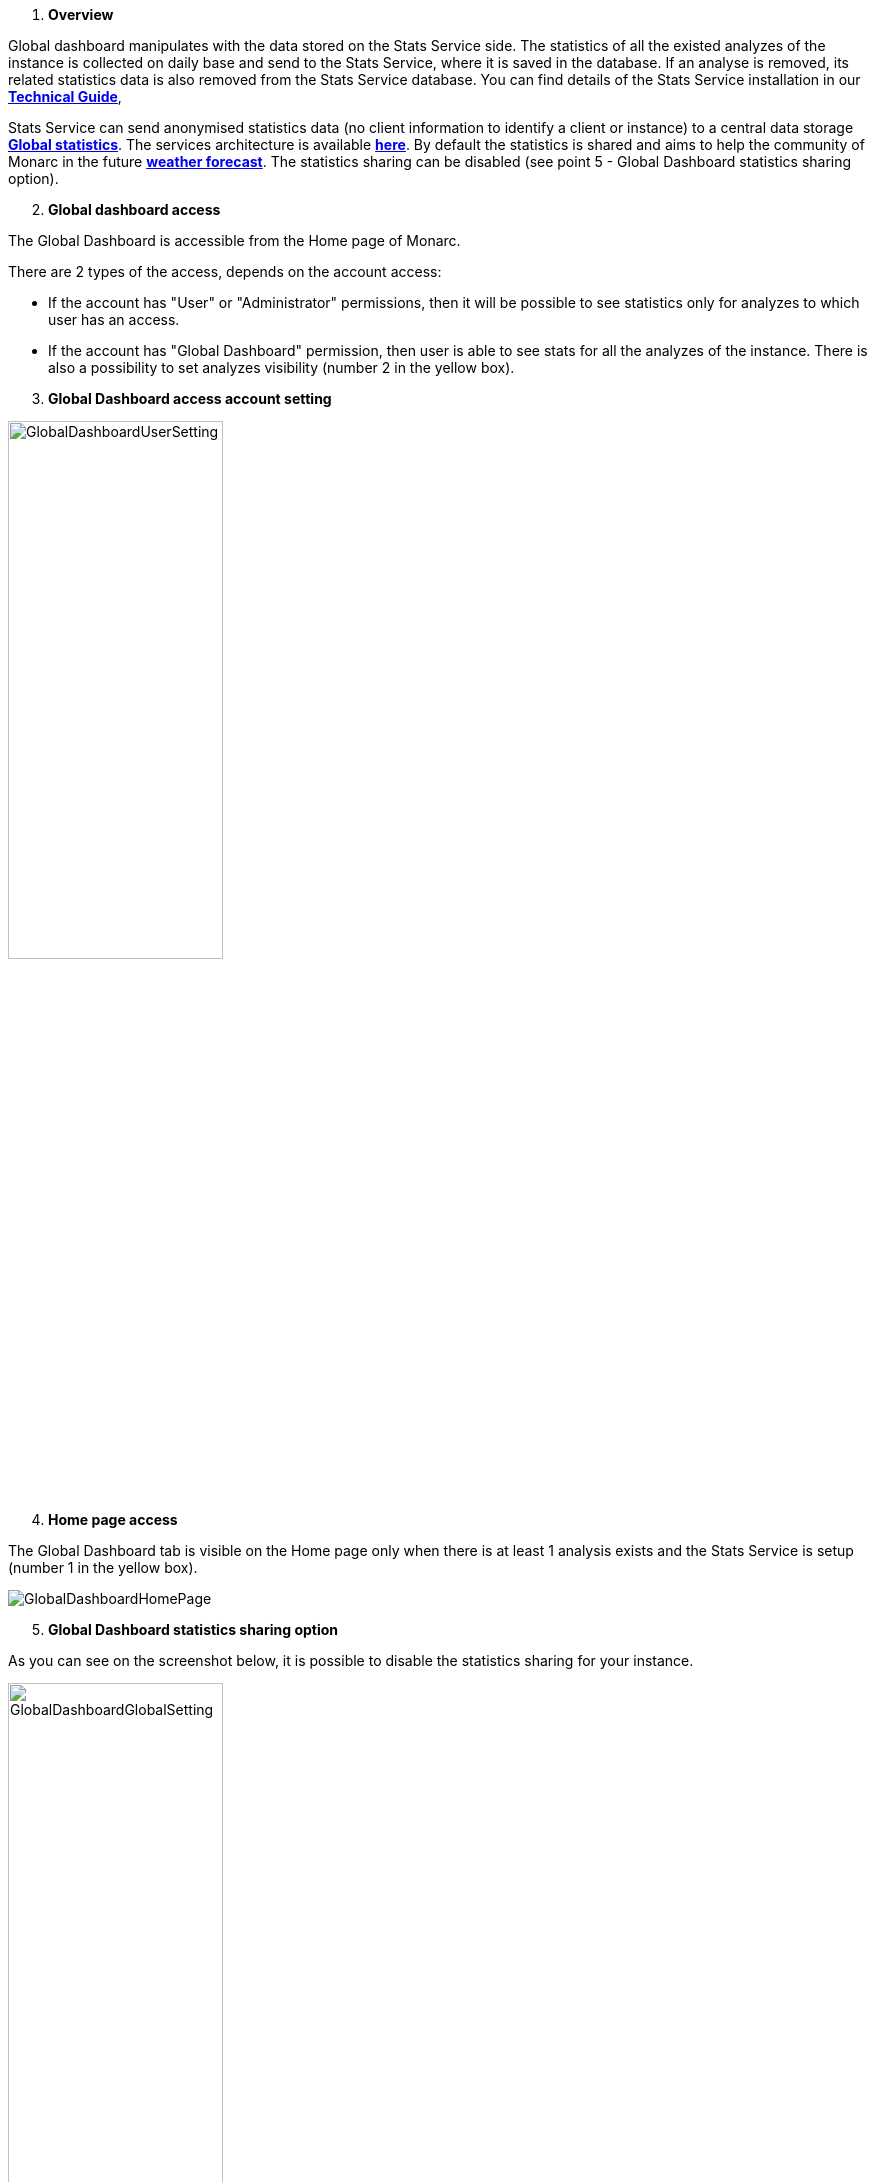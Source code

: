 . *Overview*

Global dashboard manipulates with the data stored on the Stats Service side.
The statistics of all the existed analyzes of the instance is collected on daily base and send to the Stats Service, where it is saved in the database.
If an analyse is removed, its related statistics data is also removed from the Stats Service database.
You can find details of the Stats Service installation in our link:https://www.monarc.lu/documentation/technical-guide/#stats-service[*Technical Guide*],

Stats Service can send anonymised statistics data (no client information to identify a client or instance) to a central data storage link:https://dashboard.monarc.lu[*Global statistics*].
The services architecture is available link:https://monarc-stats-service.readthedocs.io/en/latest/architecture.html[*here*].
By default the statistics is shared and aims to help the community of Monarc in the future link:https://github.com/monarc-project/MonarcAppFO/wiki/Roadmap#community[*weather forecast*].
The statistics sharing can be disabled (see point 5 - Global Dashboard statistics sharing option).


[start=2]
. *Global dashboard access*

The Global Dashboard is accessible from the Home page of Monarc.

There are 2 types of the access, depends on the account access:

* If the account has "User" or "Administrator" permissions, then it will be possible to see statistics only for analyzes to which user has an access.

* If the account has "Global Dashboard" permission, then user is able to see stats for all the analyzes of the instance.
There is also a possibility to set analyzes visibility (number 2 in the yellow box).


[start=3]
. *Global Dashboard access account setting*

image:GlobalDashboardUserSetting.png[GlobalDashboardUserSetting,pdfwidth=50%,width=50%,align=center]


[start=4]
. *Home page access*

The Global Dashboard tab is visible on the Home page only when there is at least 1 analysis exists and the Stats Service is setup (number 1 in the yellow box).

image:GlobalDashboardHomePage.png[GlobalDashboardHomePage]


[start=5]
. *Global Dashboard statistics sharing option*

As you can see on the screenshot below, it is possible to disable the statistics sharing for your instance.

image:GlobalDashboardGlobalSetting.png[GlobalDashboardGlobalSetting,pdfwidth=50%,width=50%,align=center]

[start=5]
. *Global Dashboard analyzes visibility setting*

Accessible only for accounts with "Global Dashboard" permission and can be found in the right top corner on any of the Global Dashboard charts' tab.
Only selected analyzes will be presented on the charts.

image:GlobalDashboardAnrsSettings.png[GlobalDashboardAnrsSettings,pdfwidth=70%,width=70%,align=center]]

[start=6]
. *Global Dashboard statistics overview*

The are some examples of the charts, generated based on comparison of different analyzes and slices of the information.

* *Informational risks*. The stats represents comparison of the informational risks of all the available analyzes.

image:GlobalDashboardInfRisks.png[GlobalDashboardInformationalRisks]

* *Operational risks*. The stats represents comparison of the operational risks of all the available analyzes.

image:GlobalDashboardOpRisks.png[GlobalDashboardOperationalRisks]

* *Cartography*. Matrix with the average analyzes levels based on impact and likelihood.

image:GlobalDashboardCarto.png[GlobalDashboardCartography]

There are also *Threats* and *Vulnerabilities* comparison charts based on specific threats and vulnerabilities values evolution.

<<<
